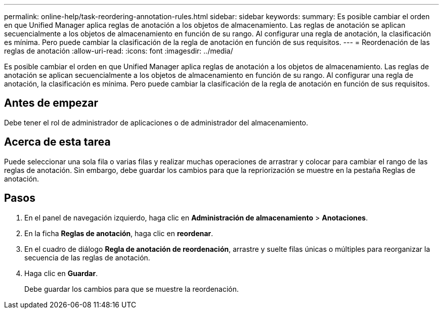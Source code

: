 ---
permalink: online-help/task-reordering-annotation-rules.html 
sidebar: sidebar 
keywords:  
summary: Es posible cambiar el orden en que Unified Manager aplica reglas de anotación a los objetos de almacenamiento. Las reglas de anotación se aplican secuencialmente a los objetos de almacenamiento en función de su rango. Al configurar una regla de anotación, la clasificación es mínima. Pero puede cambiar la clasificación de la regla de anotación en función de sus requisitos. 
---
= Reordenación de las reglas de anotación
:allow-uri-read: 
:icons: font
:imagesdir: ../media/


[role="lead"]
Es posible cambiar el orden en que Unified Manager aplica reglas de anotación a los objetos de almacenamiento. Las reglas de anotación se aplican secuencialmente a los objetos de almacenamiento en función de su rango. Al configurar una regla de anotación, la clasificación es mínima. Pero puede cambiar la clasificación de la regla de anotación en función de sus requisitos.



== Antes de empezar

Debe tener el rol de administrador de aplicaciones o de administrador del almacenamiento.



== Acerca de esta tarea

Puede seleccionar una sola fila o varias filas y realizar muchas operaciones de arrastrar y colocar para cambiar el rango de las reglas de anotación. Sin embargo, debe guardar los cambios para que la repriorización se muestre en la pestaña Reglas de anotación.



== Pasos

. En el panel de navegación izquierdo, haga clic en *Administración de almacenamiento* > *Anotaciones*.
. En la ficha *Reglas de anotación*, haga clic en *reordenar*.
. En el cuadro de diálogo *Regla de anotación de reordenación*, arrastre y suelte filas únicas o múltiples para reorganizar la secuencia de las reglas de anotación.
. Haga clic en *Guardar*.
+
Debe guardar los cambios para que se muestre la reordenación.


